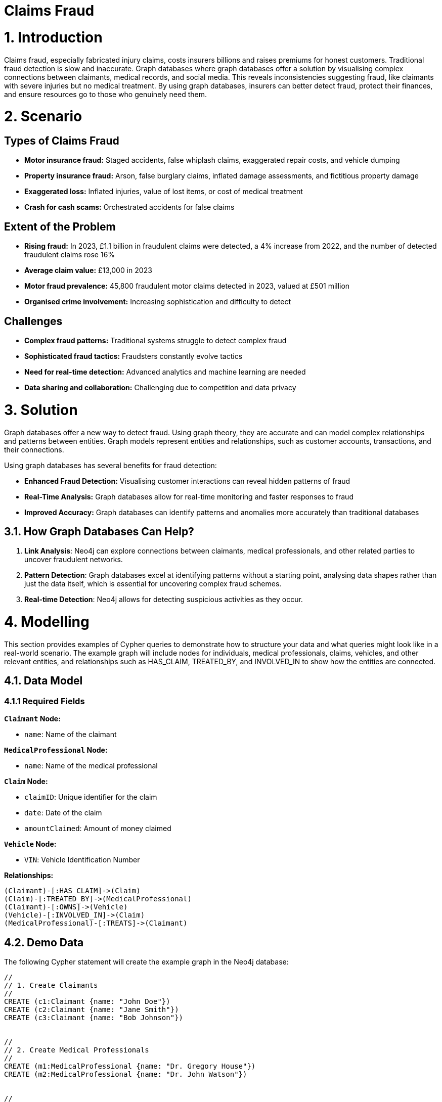 = Claims Fraud

# 1. Introduction
Claims fraud, especially fabricated injury claims, costs insurers billions and raises premiums for honest customers. Traditional fraud detection is slow and inaccurate. Graph databases where graph databases offer a solution by visualising complex connections between claimants, medical records, and social media. This reveals inconsistencies suggesting fraud, like claimants with severe injuries but no medical treatment. By using graph databases, insurers can better detect fraud, protect their finances, and ensure resources go to those who genuinely need them.

# 2. Scenario

## Types of Claims Fraud

* **Motor insurance fraud:** Staged accidents, false whiplash claims, exaggerated repair costs, and vehicle dumping
* **Property insurance fraud:** Arson, false burglary claims, inflated damage assessments, and fictitious property damage
* **Exaggerated loss:** Inflated injuries, value of lost items, or cost of medical treatment
* **Crash for cash scams:** Orchestrated accidents for false claims

## Extent of the Problem

* **Rising fraud:** In 2023, £1.1 billion in fraudulent claims were detected, a 4% increase from 2022, and the number of detected fraudulent claims rose 16%
* **Average claim value:** £13,000 in 2023
* **Motor fraud prevalence:** 45,800 fraudulent motor claims detected in 2023, valued at £501 million
* **Organised crime involvement:** Increasing sophistication and difficulty to detect

## Challenges

* **Complex fraud patterns:** Traditional systems struggle to detect complex fraud
* **Sophisticated fraud tactics:** Fraudsters constantly evolve tactics
* **Need for real-time detection:** Advanced analytics and machine learning are needed
* **Data sharing and collaboration:** Challenging due to competition and data privacy

# 3. Solution
Graph databases offer a new way to detect fraud. Using graph theory, they are accurate and can model complex relationships and patterns between entities. Graph models represent entities and relationships, such as customer accounts, transactions, and their connections.

Using graph databases has several benefits for fraud detection:

* **Enhanced Fraud Detection:** Visualising customer interactions can reveal hidden patterns of fraud
* **Real-Time Analysis:** Graph databases allow for real-time monitoring and faster responses to fraud
* **Improved Accuracy:** Graph databases can identify patterns and anomalies more accurately than traditional databases

## 3.1. How Graph Databases Can Help?

1. **Link Analysis**: Neo4j can explore connections between claimants, medical professionals, and other related parties to uncover fraudulent networks.
2. **Pattern Detection**: Graph databases excel at identifying patterns without a starting point, analysing data shapes rather than just the data itself, which is essential for uncovering complex fraud schemes.
3. **Real-time Detection**: Neo4j allows for detecting suspicious activities as they occur.

# 4. Modelling
This section provides examples of Cypher queries to demonstrate how to structure your data and what queries might look like in a real-world scenario. The example graph will include nodes for individuals, medical professionals, claims, vehicles, and other relevant entities, and relationships such as HAS_CLAIM, TREATED_BY, and INVOLVED_IN to show how the entities are connected.

## 4.1. Data Model

### 4.1.1 Required Fields

**`Claimant` Node:**

* `name`: Name of the claimant

**`MedicalProfessional` Node:**

* `name`: Name of the medical professional

**`Claim` Node:**

* `claimID`: Unique identifier for the claim
* `date`: Date of the claim
* `amountClaimed`: Amount of money claimed

**`Vehicle` Node:**

* `VIN`: Vehicle Identification Number

**Relationships:**
```
(Claimant)-[:HAS_CLAIM]->(Claim)
(Claim)-[:TREATED_BY]->(MedicalProfessional)
(Claimant)-[:OWNS]->(Vehicle)
(Vehicle)-[:INVOLVED_IN]->(Claim)
(MedicalProfessional)-[:TREATS]->(Claimant)
```


## 4.2. Demo Data

The following Cypher statement will create the example graph in the Neo4j database:

```
//
// 1. Create Claimants
//
CREATE (c1:Claimant {name: "John Doe"})
CREATE (c2:Claimant {name: "Jane Smith"})
CREATE (c3:Claimant {name: "Bob Johnson"})


//
// 2. Create Medical Professionals
//
CREATE (m1:MedicalProfessional {name: "Dr. Gregory House"})
CREATE (m2:MedicalProfessional {name: "Dr. John Watson"})


//
// 3. Create Vehicles
//
CREATE (v1:Vehicle {VIN: "VIN-12345"})
CREATE (v2:Vehicle {VIN: "VIN-67890"})
CREATE (v3:Vehicle {VIN: "VIN-111213"})


//
// 4. Create Claims
//
CREATE (cl1:Claim {claimID: "CL100", date: date("2025-01-01"), amountClaimed: 5000})
CREATE (cl2:Claim {claimID: "CL101", date: date("2025-01-05"), amountClaimed: 2000})
CREATE (cl3:Claim {claimID: "CL102", date: date("2025-01-10"), amountClaimed: 10000})
CREATE (cl4:Claim {claimID: "CL103", date: date("2025-01-12"), amountClaimed: 8000})


//
// 5. Establish Relationships
//


// John Doe has claim CL100, treated by Dr. House.
// John Doe owns VIN-12345, which was involved in CL100.
CREATE (c1)-[:HAS_CLAIM]->(cl1)
CREATE (cl1)-[:TREATED_BY]->(m1)
CREATE (c1)-[:OWNS]->(v1)
CREATE (v1)-[:INVOLVED_IN]->(cl1)
CREATE (m1)-[:TREATS]->(c1)


// Jane Smith has claim CL101, treated by Dr. Watson.
// Jane Smith owns VIN-67890, which was involved in CL101.
CREATE (c2)-[:HAS_CLAIM]->(cl2)
CREATE (cl2)-[:TREATED_BY]->(m2)
CREATE (c2)-[:OWNS]->(v2)
CREATE (v2)-[:INVOLVED_IN]->(cl2)
CREATE (m2)-[:TREATS]->(c2)


// Bob Johnson has claim CL102, treated by Dr. Watson.
// Bob Johnson owns VIN-111213, which was involved in CL102.
CREATE (c3)-[:HAS_CLAIM]->(cl3)
CREATE (cl3)-[:TREATED_BY]->(m2)
CREATE (c3)-[:OWNS]->(v3)
CREATE (v3)-[:INVOLVED_IN]->(cl3)
CREATE (m2)-[:TREATS]->(c3)


// Create a second claim for John Doe (CL103),
// which is also treated by Dr. House and involves the same vehicle VIN-12345.
CREATE (c1)-[:HAS_CLAIM]->(cl4)
CREATE (cl4)-[:TREATED_BY]->(m1)
CREATE (v1)-[:INVOLVED_IN]->(cl4)
CREATE (m1)-[:TREATS]->(c1)
```

## 4.3. Neo4j Scheme
If you call:

```
// Show neo4j scheme
CALL db.schema.visualization()
```

You will see the following response:

image::insurance/insurance-claims-fraud-schema.svg[]


# 5. Cypher Queries

## 5.1. Identify Claimants with Multiple Claims
In this query, we will identify claimants who have filed more than one claim since multiple claims can sometimes be a red flag.

View Graph:
```
MATCH path=(c:Claimant)-[:HAS_CLAIM]->(cl:Claim)
WITH c, count(cl) AS numClaims
WHERE numClaims > 1
RETURN path
```

View Statistics:
```
MATCH (m:MedicalProfessional)<-[:TREATED_BY]-(cl:Claim)
WITH m, count(cl) AS claimCount, sum(cl.amountClaimed) AS totalAmount
WHERE claimCount > 1 OR totalAmount > 5000
RETURN m.name AS MedicalProfessional, claimCount, totalAmount
ORDER BY totalAmount DESC
```

### What It Does:
* Counts how many claims each `MedicalProfessional` is tied to.
* Sums the total amount claimed.
* Filters doctors who treat multiple claims or are tied to large claim sums.

## 5.2. Identify Medical Professionals with Unusual Patterns
Spot doctors or medical professionals who appear unusually frequently in claims or who are associated with exceptionally high total claim amounts.

View Graph:
```
MATCH path=(m:MedicalProfessional)<-[:TREATED_BY]-(cl:Claim)
WITH m, count(cl) AS claimCount, sum(cl.amountClaimed) AS totalAmount, path
WHERE claimCount > 1 OR totalAmount > 5000
RETURN path
```

Return Statistics:
```
MATCH (m:MedicalProfessional)<-[:TREATED_BY]-(cl:Claim)
WITH m, count(cl) AS claimCount, sum(cl.amountClaimed) AS totalAmount
WHERE claimCount > 1 OR totalAmount > 5000
RETURN m.name AS MedicalProfessional, claimCount, totalAmount
ORDER BY totalAmount DESC
```

### What It Does:
*   Counts how many claims each `MedicalProfessional` is tied to.
* Sums the total amount claimed.
* Filters doctors who treat multiple claims or are tied to large claim sums.

## 5.3. Identify Potential "Crash for Cash" Scams
A "Crash for Cash" scam often involves staged accidents, where the same vehicles or ring of individuals keep showing up in multiple claims. One simple pattern is:
* A single vehicle involved in multiple claims with potentially different claimants or suspicious claim dates/amounts.

View Graph:
```
MATCH (v:Vehicle)-[:INVOLVED_IN]->(cl:Claim)
WITH v, collect(cl) AS allClaims
WHERE size(allClaims) > 1
UNWIND allClaims AS claim
MATCH path=(v)-[:INVOLVED_IN]->(claim)
RETURN path
```

Return Statistics:
```
MATCH (v:Vehicle)-[:INVOLVED_IN]->(cl:Claim)
WITH v, count(cl) AS claimCount
WHERE claimCount > 1
RETURN v.VIN AS Vehicle, claimCount
```

### What It Does:
* Collects all claims linked to each vehicle.
* Filters those that appear in more than one claim

# 6. Graph Data Science (GDS)
Graph Data Science (GDS) provides powerful algorithms for advanced fraud detection by analysing network structures and patterns. Here we explore key algorithms and their applications in insurance fraud detection.

## 6.1. Graph Projections
Before running any GDS algorithm, you must create a graph projection. A projection is an in-memory copy of your graph optimised for analytical processing.

### 6.1.1. Basic Projection
Here's a basic projection including all node types and relationships in our fraud detection graph:

```cypher
CALL gds.graph.project(
    'fraud-graph',
    // Node labels to include
    ['Claimant', 'MedicalProfessional', 'Claim', 'Vehicle'],
    // Relationship types to include
    {
        HAS_CLAIM: {orientation: 'UNDIRECTED'},
        TREATED_BY: {orientation: 'UNDIRECTED'},
        OWNS: {orientation: 'UNDIRECTED'},
        INVOLVED_IN: {orientation: 'UNDIRECTED'}
    }
);
```

### 6.1.2. Specialised Projections
For specific analyses, you might want to create more focused projections. For example, to analyse claimant relationships:

```cypher
// Project a graph of only claimants who share medical professionals
CALL gds.graph.project(
    'claimant-network',
    'Claimant',
    {
        SHARES_DOCTOR: {
            type: 'TREATED_BY',
            orientation: 'UNDIRECTED'
        }
    }
);
```

### 6.1.3. Managing Projections
Useful commands for managing your projections:

```cypher
// List all projections
CALL gds.graph.list();

// Drop a projection when done
CALL gds.graph.drop('fraud-graph');
```

## 6.2. Community Detection
Community detection algorithms help identify clusters of nodes that are more densely connected to each other than to the rest of the network.

### 6.2.1. Louvain Method
The Louvain method is particularly effective for detecting communities in fraud networks:

```cypher
CALL gds.louvain.stream('fraud-graph')
YIELD nodeId, communityId
RETURN gds.util.asNode(nodeId).name AS name, communityId
ORDER BY communityId ASC
```

This helps identify:
* Groups of claimants who frequently file claims together
* Medical professionals who consistently work with the same group of claimants
* Vehicles involved in multiple claims with the same group of people

## 6.3. Centrality Algorithms
Centrality algorithms help identify the most influential or suspicious nodes in the network.

### 6.3.1. PageRank
PageRank helps identify key players in fraud networks:

```cypher
CALL gds.pageRank.stream('fraud-graph')
YIELD nodeId, score
RETURN gds.util.asNode(nodeId).name AS name, score
ORDER BY score DESC
```

This reveals:
* Medical professionals with unusually high connectivity to claims
* Claimants who are central to multiple fraud schemes
* Vehicles frequently involved in suspicious claims

### 6.3.2. Betweenness Centrality
Identifies nodes that act as bridges between different communities:

```cypher
CALL gds.betweenness.stream('fraud-graph')
YIELD nodeId, score
WITH gds.util.asNode(nodeId) as node, score
RETURN 
    labels(node)[0] as type,
    CASE labels(node)[0]
        WHEN 'Claimant' THEN node.name
        WHEN 'MedicalProfessional' THEN node.name
        WHEN 'Claim' THEN node.claimID
        WHEN 'Vehicle' THEN node.VIN
        ELSE 'Unknown'
    END as identifier,
    score as betweenness_score
ORDER BY score DESC
LIMIT 20;
```

This analysis reveals:
* Key intermediaries in fraud networks (high betweenness score)
* Entities that connect otherwise separate groups
* Potential coordinators of fraud rings
* Medical professionals who bridge different groups of claimants

## 6.4. Node Similarity
Node similarity algorithms help identify patterns that might indicate fraudulent behaviour.

### 6.4.1. Node2Vec
Node2Vec generates vector embeddings that can be used to measure node similarity. Here's how to use it effectively:

```cypher
// First, generate and store embeddings
CALL gds.node2vec.write('fraud-graph', {
    embeddingDimension: 128,
    walkLength: 80,
    walksPerNode: 10,
    writeProperty: 'embedding'
})
YIELD nodePropertiesWritten;

// Then find similar nodes using cosine similarity
// For example, find claimants similar to 'John Doe'
MATCH (source:Claimant {name: 'John Doe'})
MATCH (other:Claimant)
WHERE other <> source
WITH source, other,
     gds.similarity.cosine(source.embedding, other.embedding) AS similarity
RETURN other.name AS similar_claimant,
       similarity
ORDER BY similarity DESC
LIMIT 5;
```

This approach helps identify:
* Groups of claimants with similar behaviour patterns
* Medical professionals with similar patient networks
* Claims that share suspicious characteristics
* Potential fraud rings based on behavioural similarities

## 6.5. Weakly Connected Components
WCC helps identify isolated clusters of potentially fraudulent activity:

```cypher
// First identify the components
CALL gds.wcc.stream('fraud-graph')
YIELD nodeId, componentId
WITH gds.util.asNode(nodeId) as node, componentId
// Group by component and collect node information
WITH componentId,
     collect(DISTINCT labels(node)[0]) as nodeTypes,
     count(*) as componentSize,
     collect(DISTINCT 
        CASE labels(node)[0]
            WHEN 'Claimant' THEN node.name
            WHEN 'MedicalProfessional' THEN node.name
            WHEN 'Claim' THEN node.claimID
            WHEN 'Vehicle' THEN node.VIN
            ELSE null
        END
     ) as entities
// Filter out null values and return meaningful information
WITH componentId,
     componentSize,
     nodeTypes,
     [x IN entities WHERE x IS NOT NULL] as connectedEntities
RETURN 
    componentId,
    componentSize as size,
    nodeTypes as types,
    connectedEntities as entities
ORDER BY size DESC
LIMIT 10;
```

This query provides:

* `componentId`: Unique identifier for each connected component
* `size`: Number of nodes in the component
* `types`: Types of nodes present in the component (Claimant, Claim, Vehicle, etc.)
* `entities`: List of identifiable entities in the component (names, claim IDs, VINs)

These GDS algorithms provide powerful tools for:

* Identifying suspicious patterns in claims
* Detecting organised fraud rings
* Measuring the strength of connections between entities
* Finding hidden relationships between seemingly unrelated claims

